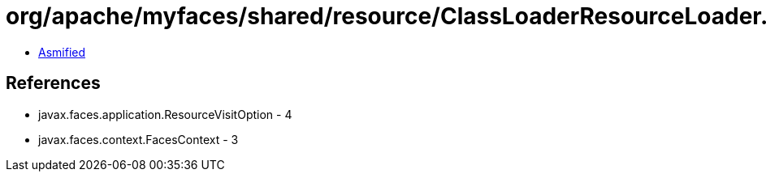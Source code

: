 = org/apache/myfaces/shared/resource/ClassLoaderResourceLoader.class

 - link:ClassLoaderResourceLoader-asmified.java[Asmified]

== References

 - javax.faces.application.ResourceVisitOption - 4
 - javax.faces.context.FacesContext - 3

